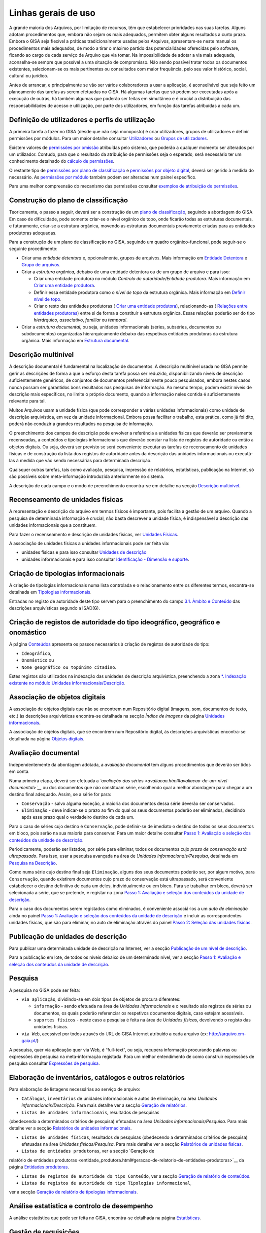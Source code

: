 Linhas gerais de uso
====================

A grande maioria dos Arquivos, por limitação de recursos, têm que
estabelecer prioridades nas suas tarefas. Alguns adotam procedimentos
que, embora não sejam os mais adequados, permitem obter alguns
resultados a curto prazo. Embora o GISA seja flexível a práticas
tradicionalmente usadas pelos Arquivos, apresentam-se neste manual os
procedimentos mais adequados, de modo a tirar o máximo partido das
potencialidades oferecidas pelo software, ficando ao cargo de cada
serviço de Arquivo que via tomar. Na impossibilidade de adotar a via
mais adequada, aconselha-se sempre que possível a uma situação de
compromisso. Não sendo possível tratar todos os documentos existentes,
selecionam-se os mais pertinentes ou consultados com maior frequência,
pelo seu valor histórico, social, cultural ou jurídico.

Antes de arrancar, e principalmente se vão ser vários colaboradores a
usar a aplicação, é aconselhável que seja feito um planeamento das
tarefas as serem efetuadas no GISA. Há algumas tarefas que só podem ser
executadas após a execução de outras, há também algumas que poderão ser
feitas em simultâneo e é crucial a distribuição das responsabilidades de
acesso e utilização, por parte dos utilizadores, em função das tarefas
atribuídas a cada um.

Definição de utilizadores e perfis de utilização
------------------------------------------------

A primeira tarefa a fazer no GISA (desde que não seja monoposto) é criar
utilizadores, grupos de utilizadores e definir permissões por módulos.
Para um maior detalhe consultar `Utilizadores <utilizadores.html>`__ ou
`Grupos de utilizadores <grupos_utilizadores.html>`__.

Existem valores de `permissões por omissão <permissoes_omissao.html>`__
atribuídas pelo sistema, que poderão a qualquer momento ser alterados
por um utilizador. Contudo, para que o resultado da atribuição de
permissões seja o esperado, será necessário ter um conhecimento
detalhado do `cálculo de permissões <permissoes_calculo.html>`__.

O restante tipo de `permissões por plano de
classificação <permissoes_plano.html>`__ e `permissões por objeto
digital <permissoes_od.html>`__, deverá ser gerido à medida do
necessário. As `permissões por módulo <permissoes_modulo.html>`__ também
podem ser alteradas num painel específico.

Para uma melhor compreensão do mecanismo das permissões consultar
`exemplos de atribuição de permissões <permissoes_exemplos.html>`__.

Construção do plano de classificação
------------------------------------

Teoricamente, o passo a seguir, deverá ser a construção de um `plano de
classificação <introducao.html#plano-de-classificacao>`__, seguindo a
abordagem do GISA. Em caso de dificuldade, pode somente criar-se o nível
orgânico de topo, onde ficarão todas as estruturas documentais, e
futuramente, criar-se a estrutura orgânica, movendo as estruturas
documentais previamente criadas para as entidades produtoras adequadas.

Para a construção de um plano de classificação no GISA, seguindo um
quadro orgânico-funcional, pode seguir-se o seguinte procedimento:

-  Criar uma *entidade detentora* e, opcionalmente, grupos de arquivos.
   Mais informação em `Entidade
   Detentora <descricao_ui.html#entidade-detentora>`__ e `Grupo de
   arquivos <descricao_ui.html#grupo-de-arquivos>`__.
-  Criar a *estrutura orgânica*, debaixo de uma entidade detentora ou de
   um grupo de arquivo e para isso:

   -  Criar uma entidade produtora no módulo *Controlo de
      autoridade/Entidade produtora*. Mais informação em `Criar uma
      entidade
      produtora <entidade_produtora.html#criar-uma-entidade-produtora>`__.
   -  Definir essa entidade produtora como o *nível de topo* da
      estrutura orgânica. Mais informação em `Definir nível de
      topo <descricao_ui.html#definir-nivel-de-topo>`__.
   -  Criar o resto das entidades produtoras ( `Criar uma entidade
      produtora <entidade_produtora.html#criar-uma-entidade-produtora>`__),
      relacionando-as ( `Relações entre entidades
      produtoras <entidade_produtora.html#relacoes>`__) entre si de
      forma a constituir a estrutura orgânica. Essas relações poderão
      ser do tipo *hierárquico*, *associativo*, *familiar* ou
      *temporal*.

-  Criar a *estrutura documental*, ou seja, unidades informacionais
   (séries, subséries, documentos ou subdocumentos) organizadas
   hierarquicamente debaixo das respetivas entidades produtoras da
   estrutura orgânica. Mais informação em `Estrutura
   documental <descricao_ui.html#estrutura-documental>`__.

Descrição multinível
--------------------

A descrição documental é fundamental na localização de documentos. A
descrição multinível usada no GISA permite gerir as descrições de forma
a que o esforço desta tarefa possa ser reduzido, disponibilizando níveis
de descrição suficientemente genéricos, de conjuntos de documentos
preferencialmente pouco pesquisados, embora nestes casos nunca possam
ser garantidos bons resultados nas pesquisas de informação. Ao mesmo
tempo, podem existir níveis de descrição mais específicos, no limite o
próprio documento, quando a informação neles contida é suficientemente
relevante para tal.

Muitos Arquivos usam a unidade física (que pode corresponder a várias
unidades informacionais) como unidade de descrição arquivística, em vez
da unidade informacional. Embora possa facilitar o trabalho, esta
prática, como já foi dito, poderá não conduzir a grandes resultados na
pesquisa de informação.

O preenchimento dos campos de descrição pode envolver a referência a
unidades físicas que deverão ser previamente recenseadas, a conteúdos e
tipologias informacionais que deverão constar na lista de registos de
autoridade ou então a objetos digitais. Ou seja, deverá ser previsto se
será conveniente executar as tarefas de recenseamento de unidades
físicas e de construção da lista dos registos de autoridade antes da
descrição das unidades informacionais ou executá-las à medida que vão
sendo necessárias para determinada descrição.

Quaisquer outras tarefas, tais como avaliação, pesquisa, impressão de
relatórios, estatísticas, publicação na Internet, só são possíveis sobre
meta-informação introduzida anteriormente no sistema.

A descrição de cada campo e o modo de preenchimento encontra-se em
detalhe na secção `Descrição
multinível <descricao_ui.html#descricao-multinivel>`__.

Recenseamento de unidades físicas
---------------------------------

A representação e descrição do arquivo em termos físicos é importante,
pois facilita a gestão de um arquivo. Quando a pesquisa de determinada
informação é crucial, não basta descrever a unidade física, é
indispensável a descrição das unidades informacionais que a constituem.

Para fazer o recenseamento e descrição de unidades físicas, ver
`Unidades Físicas <descricao_uf.html>`__.

A associação de unidades físicas a unidades informacionais pode ser
feita via:

-  unidades físicas e para isso consultar `Unidades de
   descrição <descricao_uf.html#unidades-de-descricao>`__
-  unidades informacionais e para isso consultar `Identificação -
   Dimensão e suporte <ident_dim.html#dimensao-e-suporte>`__.

Criação de tipologias informacionais
------------------------------------

A criação de tipologias informacionais numa lista controlada e o
relacionamento entre os diferentes termos, encontra-se detalhada em
`Tipologias informacionais <tipologia_informacional.html>`__.

Entradas no registo de autoridade deste tipo servem para o preenchimento
do campo `3.1. Âmbito e
Conteúdo <ambito_conteudo.html#conteudo-e-estrutura---ambito-e-conteudo>`__
das descrições arquivísticas segundo a ISAD(G).

Criação de registos de autoridade do tipo ideográfico, geográfico e onomástico
------------------------------------------------------------------------------

A página `Conteúdos <conteudo.html>`__ apresenta os passos necessários à
criação de registos de autoridade do tipo:

-  ``Ideográfico``,
-  ``Onomástico`` ou
-  ``Nome geográfico ou topónimo citadino``.

Estes registos são utilizados na indexação das unidades de descrição
arquivística, preenchendo a zona `\*. Indexação existente no módulo
Unidades informacionais/Descrição <indexacao.html>`__.

Associação de objetos digitais
------------------------------

A associação de objetos digitais que não se encontrem num Repositório
digital (imagens, som, documentos de texto, etc.) às descrições
arquivísticas encontra-se detalhada na secção *Índice de imagens* da
página `Unidades informacionais <descricao_ui.html>`__.

A associação de objetos digitais, que se encontrem num Repositório
digital, às descrições arquivísticas encontra-se detalhada na página
`Objetos digitais <objetos_digitais.html>`__.

Avaliação documental
--------------------

Independentemente da abordagem adotada, a *avaliação documental* tem
alguns procedimentos que deverão ser tidos em conta.

Numa primeira etapa, deverá ser efetuada a *`avaliação das
séries <avaliacao.html#avaliacao-de-um-nivel-documental>`__* ou dos
documentos que não constituam série, escolhendo qual a melhor abordagem
para chegar a um destino final adequado. Assim, se a série for para:

-  ``Conservação`` - salvo alguma exceção, a maioria dos documentos
   dessa série deverão ser conservados.
-  ``Eliminação`` - deve indicar-se o prazo ao fim do qual os seus
   documentos poderão ser eliminados, decidindo após esse prazo qual o
   verdadeiro destino de cada um.

Para o caso de séries cujo destino é ``Conservação``, pode definir-se de
imediato o destino de todos os seus documentos em bloco, pois serão na
sua maioria para conservar. Para um maior detalhe consultar `Passo 1:
Avaliação e seleção dos conteúdos da unidade de
descrição <avaliacao.html#passo-1avaliacao-e-selecao-dos-conteudos-da-unidade-de-descricao>`__.

Periodicamente, poderão ser listados, por série para eliminar, todos os
documentos cujo *prazo de conservação está ultrapassado*. Para isso,
usar a pesquisa avançada na área de *Unidades informacionais/Pesquisa*,
detalhada em `Pesquisa na
Descrição <pesquisa_ui.html#pesquisa-na-descricao>`__.

Como numa série cujo destino final seja ``Eliminação``, alguns dos seus
documentos poderão ser, por algum motivo, para ``Conservação``, quando
existirem documentos cujo prazo de conservação está ultrapassado, será
conveniente estabelecer o destino definitivo de cada um deles,
individualmente ou em bloco. Para se trabalhar em bloco, deverá ser
selecionada a série, que se pretende, e registar na zona `Passo 1:
Avaliação e seleção dos conteúdos da unidade de
descrição <avaliacao.html#passo-1avaliacao-e-selecao-dos-conteudos-da-unidade-de-descricao>`__.

Para o caso dos documentos serem registados como eliminados, é
conveniente associá-los a um *auto de eliminação* ainda no painel `Passo
1: Avaliação e seleção dos conteúdos da unidade de
descrição <avaliacao.html#passo-1avaliacao-e-selecao-dos-conteudos-da-unidade-de-descricao>`__
e incluir as correspondentes unidades físicas, que são para eliminar, no
auto de eliminação através do painel `Passo 2: Seleção das unidades
físicas <avaliacao.html#passo-2selecao-das-unidades-fisicas>`__.

Publicação de unidades de descrição
-----------------------------------

Para publicar uma determinada unidade de descrição na Internet, ver a
secção `Publicação de um nível de
descrição <avaliacao.html#publicacao-de-um-nivel-de-descricao>`__.

Para a publicação em lote, de todos os níveis debaixo de um determinado
nível, ver a secção `Passo 1: Avaliação e seleção dos conteúdos da
unidade de
descrição <avaliacao.html#passo-1avaliacao-e-selecao-dos-conteudos-da-unidade-de-descricao>`__.

Pesquisa
--------

A pesquisa no GISA pode ser feita:

-  ``via aplicação``, dividindo-se em dois tipos de objetos de procura
   diferentes:

   -  ``informação`` - sendo efetuada na área de *Unidades
      informacionais* e o resultado são registos de séries ou
      documentos, os quais poderão referenciar os respetivos documentos
      digitais, caso estejam acessíveis.
   -  ``suportes físicos`` - neste caso a pesquisa é feita na área de
      *Unidades físicas*, devolvendo o registo das unidades físicas.

-  ``via Web``, acessível por todos através do URL do GISA Internet
   atribuído a cada arquivo (ex: http://arquivo.cm-gaia.pt/)

A pesquisa, quer via aplicação quer via Web, é “full-text”, ou seja,
recupera informação procurando palavras ou expressões de pesquisa na
meta-informação registada. Para um melhor entendimento de como construir
expressões de pesquisa consultar `Expressões de
pesquisa <pesquisa.html>`__.

Elaboração de inventários, catálogos e outros relatórios
--------------------------------------------------------

Para elaboração de listagens necessárias ao serviço de arquivo:

-  ``Catálogos``, ``inventários`` de unidades informacionais e autos de
   eliminação, na área *Unidades informacionais/Descrição*. Para mais
   detalhe ver a secção `Geração de
   relatórios <descricao_ui.html#geracao-de-relatorios>`__.

-  ``Listas de unidades informacionais``, resultados de pesquisas
(obedecendo a determinados critérios de pesquisa) efetuadas na área
*Unidades informacionais/Pesquisa*. Para mais detalhe ver a secção
`Relatórios de unidades informacionais <pesquisa_ui.html#relatorios>`__.

-  ``Listas de unidades físicas``, resultados de pesquisas (obedecendo a
   determinados critérios de pesquisa) efetuadas na área *Unidades
   físicas/Pesquisa*. Para mais detalhe ver a secção `Relatórios de
   unidades físicas <pesquisa_uf.html#relatorios>`__.

-  ``Listas de entidades produtoras``, ver a secção `Geração de
relatório de entidades
produtoras <entidade_produtora.html#geracao-de-relatorio-de-entidades-produtoras>`__
da página `Entidades produtoras <entidade_produtora.html>`__.

-  ``Listas de registos de autoridade do tipo Conteúdo``, ver a secção
   `Geração de relatório de
   conteúdos <conteudo.html#geracao-de-relatorio-de-conteudos>`__.

-  ``Listas de registos de autoridade do tipo Tipologias informacional``,
ver a secção `Geração de relatório de tipologias
informacionais <tipologia_informacional.html#geracao-de-relatorio-de-tipologias-informacionais>`__.

Análise estatística e controlo de desempenho
--------------------------------------------

A análise estatística que pode ser feita no GISA, encontra-se detalhada
na página `Estatísticas <estatisticas.html>`__.

Gestão de requisições
---------------------

Quando se fazem pesquisas de documentos, pode ser importante saber se
determinado documento se encontra em depósito ou se foi requisitado.
Para se ter esta informação será necessário registar no sistema todas as
requisições de documentos (ver `Requisições <requisicoes.html>`__), bem
como todas as devoluções (ver `Devoluções <devolucoes.html>`__).

Periodicamente, poderá ser necessário saber qual a lista de todos os
documentos requisitados e ainda não devolvidos. Ver o procedimento em
`Imprimir Lista de
requisitados <requisicoes.html#imprimir-lista-de-requisitados>`__.

Controlo da ocupação do depósito
--------------------------------

O controlo da taxa de ocupação do depósito torna-se crítico quando o
espaço livre é escasso. Para se efetuar este controlo (ver com detalhe
em `Gestão de depósitos <gestao_depositos.html>`__) de forma eficaz,
será necessário registar:

-  todas as unidades físicas existentes no depósito, não esquecendo o
   preenchimento da sua dimensão. Para isso consultar `Unidades
   Físicas <descricao_uf.html>`__;

-  todas as entradas de unidades físicas no depósito, não esquecendo o
preenchimento da sua dimensão. Para isso consultar `Unidades
Físicas <descricao_uf.html>`__;

-  o destino de todos os documentos para eliminar, criando os respetivos
   autos de eliminação quando o prazo de conservação for ultrapassado.
   Este processo de avaliação é feito na área de *Unidades
   informacionais/Descrição* e para um maior detalhe consultar `Conteúdo
   e estrutura - Avaliação, seleção e eliminação <avaliacao.html>`__;

-  o abate (eliminação física) dos documentos que constam nos autos de
eliminação. Para isso consultar `Abate de Unidades
físicas <gestao_depositos.html#unidades-fisicas-associadas>`__.

Registo do abate de unidades físicas
------------------------------------

O registo da eliminação física de documentos é feito na área de
*Unidades físicas/Gestão de depósitos* e encontra-se explicada com
detalhe em `Abate de Unidades
físicas <gestao_depositos.html#unidades-fisicas-associadas>`__.

Exportação de dados do GISA
---------------------------

Para *exportar* dados do GISA:

-  *para ficheiro*, usando o formato **EAD**, consultar a secção
   `Exportação para EAD <descricao_ui.html#exportacao-para-ead>`__;

-  *para servidores agregadores*, que reconheçam o protocolo
**OAI-PMH**, basta ter o GISA Internet instalado e na instalação ser
configurada essa opção.

Importação de dados para o GISA
-------------------------------

Para *importar* dados para o GISA, estes devem estar num ficheiro Excel,
obedecendo a um formato e a um procedimento detalhados em `Importação de
dados em Excel <descricao_ui.html#importacao-de-dados-em-excel>`__.
